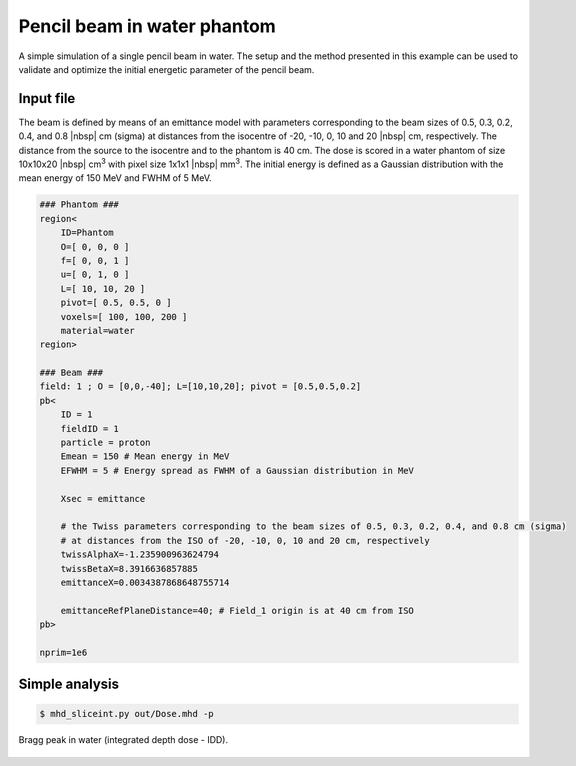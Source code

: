 Pencil beam in water phantom
=================================

A simple simulation of a single pencil beam in water. The setup and the method presented in this example can be used to validate and optimize the initial energetic parameter of the pencil beam.


Input file
----------------------------------------

The beam is defined by means of an emittance model with parameters corresponding to the beam sizes of 0.5, 0.3, 0.2, 0.4, and 0.8 |nbsp| cm (sigma) at distances from the isocentre of -20, -10, 0, 10 and 20 |nbsp| cm, respectively. The distance from the source to the isocentre and to the phantom is 40 cm. The dose is scored in a water phantom of size 10x10x20 |nbsp| cm\ :sup:`3` with pixel size 1x1x1 |nbsp| mm\ :sup:`3`. The initial energy is defined as a Gaussian distribution with the mean energy of 150 MeV and FWHM of 5 MeV.

.. code-block:: python

    ### Phantom ###
    region<
        ID=Phantom
        O=[ 0, 0, 0 ]
        f=[ 0, 0, 1 ]
        u=[ 0, 1, 0 ]
        L=[ 10, 10, 20 ]
        pivot=[ 0.5, 0.5, 0 ]
        voxels=[ 100, 100, 200 ]
        material=water
    region>

    ### Beam ###
    field: 1 ; O = [0,0,-40]; L=[10,10,20]; pivot = [0.5,0.5,0.2]
    pb<
        ID = 1
        fieldID = 1
        particle = proton
        Emean = 150 # Mean energy in MeV
        EFWHM = 5 # Energy spread as FWHM of a Gaussian distribution in MeV

        Xsec = emittance

        # the Twiss parameters corresponding to the beam sizes of 0.5, 0.3, 0.2, 0.4, and 0.8 cm (sigma)
        # at distances from the ISO of -20, -10, 0, 10 and 20 cm, respectively
        twissAlphaX=-1.235900963624794
        twissBetaX=8.3916636857885
        emittanceX=0.0034387868648755714

        emittanceRefPlaneDistance=40; # Field_1 origin is at 40 cm from ISO
    pb>

    nprim=1e6

Simple analysis
-------------------------------------

.. code-block:: bash

    $ mhd_sliceint.py out/Dose.mhd -p

.. figure:: plot.png
    :alt: Bragg peak in water
    :align: center
    :width: 90%

    Bragg peak in water (integrated depth dose - IDD).

